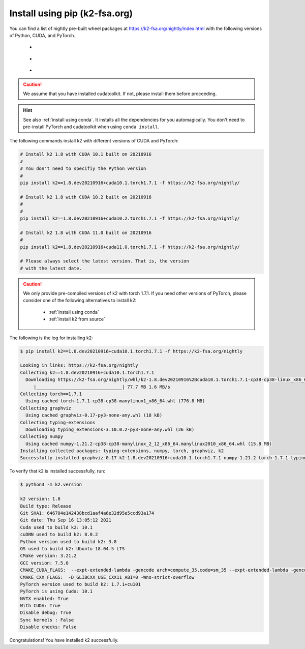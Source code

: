 Install using pip (k2-fsa.org)
==============================

.. |pip_python_versions| image:: ./images/pip_python-3.6_3.7_3.8-blue.svg
  :alt: Supported python versions

.. |pip_cuda_versions| image:: ./images/pip_cuda-10.1_10.2_11.0-orange.svg
  :alt: Supported cuda versions

.. |pip_pytorch_versions| image:: ./images/pip_pytorch-1.7.1-green.svg
  :alt: Supported pytorch versions

You can find a list of nightly pre-built
wheel packages at `<https://k2-fsa.org/nightly/index.html>`_ with the following
versions of Python, CUDA, and PyTorch.

  - |pip_python_versions|
  - |pip_cuda_versions|
  - |pip_pytorch_versions|

.. caution::

  We assume that you have installed cudatoolkit.
  If not, please install them before proceeding.

.. hint::

  See also :ref:`install using conda`. It installs all the dependencies for you
  automagically. You don't need to pre-install PyTorch and cudatoolkit when using
  ``conda install``.

The following commands install k2 with different versions of CUDA and PyTorch:

.. code-block:: bash

  # Install k2 1.8 with CUDA 10.1 built on 20210916
  #
  # You don't need to specifiy the Python version
  #
  pip install k2==1.8.dev20210916+cuda10.1.torch1.7.1 -f https://k2-fsa.org/nightly/

  # Install k2 1.8 with CUDA 10.2 built on 20210916
  #
  #
  pip install k2==1.8.dev20210916+cuda10.2.torch1.7.1 -f https://k2-fsa.org/nightly/

  # Install k2 1.8 with CUDA 11.0 built on 20210916
  #
  pip install k2==1.8.dev20210916+cuda11.0.torch1.7.1 -f https://k2-fsa.org/nightly/

  # Please always select the latest version. That is, the version
  # with the latest date.

.. Caution::

  We only provide pre-compiled versions of k2 with torch 1.7.1. If you need
  other versions of PyTorch, please consider one of the following alternatives
  to install k2:

    - :ref:`install using conda`
    - :ref:`install k2 from source`

The following is the log for installing k2:

.. code-block::

  $ pip install k2==1.8.dev20210916+cuda10.1.torch1.7.1 -f https://k2-fsa.org/nightly

  Looking in links: https://k2-fsa.org/nightly
  Collecting k2==1.8.dev20210916+cuda10.1.torch1.7.1
    Downloading https://k2-fsa.org/nightly/whl/k2-1.8.dev20210916%2Bcuda10.1.torch1.7.1-cp38-cp38-linux_x86_64.whl (77.7 MB)
       |________________________________| 77.7 MB 1.6 MB/s
  Collecting torch==1.7.1
    Using cached torch-1.7.1-cp38-cp38-manylinux1_x86_64.whl (776.8 MB)
  Collecting graphviz
    Using cached graphviz-0.17-py3-none-any.whl (18 kB)
  Collecting typing-extensions
    Downloading typing_extensions-3.10.0.2-py3-none-any.whl (26 kB)
  Collecting numpy
    Using cached numpy-1.21.2-cp38-cp38-manylinux_2_12_x86_64.manylinux2010_x86_64.whl (15.8 MB)
  Installing collected packages: typing-extensions, numpy, torch, graphviz, k2
  Successfully installed graphviz-0.17 k2-1.8.dev20210916+cuda10.1.torch1.7.1 numpy-1.21.2 torch-1.7.1 typing-extensions-3.10.0.2

To verify that k2 is installed successfully, run:

.. code-block::

  $ python3 -m k2.version

  k2 version: 1.8
  Build type: Release
  Git SHA1: 646704e142438bcd1aaf4a6e32d95e5ccd93a174
  Git date: Thu Sep 16 13:05:12 2021
  Cuda used to build k2: 10.1
  cuDNN used to build k2: 8.0.2
  Python version used to build k2: 3.8
  OS used to build k2: Ubuntu 18.04.5 LTS
  CMake version: 3.21.2
  GCC version: 7.5.0
  CMAKE_CUDA_FLAGS:  --expt-extended-lambda -gencode arch=compute_35,code=sm_35 --expt-extended-lambda -gencode arch=compute_50,code=sm_50 --expt-extended-lambda -gencode arch=compute_60,code=sm_60 --expt-extended-lambda -gencode arch=compute_61,code=sm_61 --expt-extended-lambda -gencode arch=compute_70,code=sm_70 --expt-extended-lambda -gencode arch=compute_75,code=sm_75 -D_GLIBCXX_USE_CXX11_ABI=0 --compiler-options -Wall --compiler-options -Wno-unknown-pragmas --compiler-options -Wno-strict-overflow
  CMAKE_CXX_FLAGS:  -D_GLIBCXX_USE_CXX11_ABI=0 -Wno-strict-overflow
  PyTorch version used to build k2: 1.7.1+cu101
  PyTorch is using Cuda: 10.1
  NVTX enabled: True
  With CUDA: True
  Disable debug: True
  Sync kernels : False
  Disable checks: False

Congratulations! You have installed k2 successfully.
